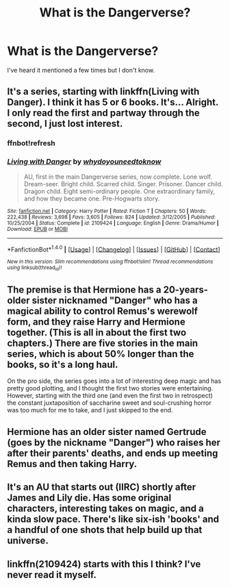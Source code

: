 #+TITLE: What is the Dangerverse?

* What is the Dangerverse?
:PROPERTIES:
:Score: 6
:DateUnix: 1522248310.0
:DateShort: 2018-Mar-28
:FlairText: Misc
:END:
I've heard it mentioned a few times but I don't know.


** It's a series, starting with linkffn(Living with Danger). I think it has 5 or 6 books. It's... Alright. I only read the first and partway through the second, I just lost interest.
:PROPERTIES:
:Author: A2i9
:Score: 14
:DateUnix: 1522249018.0
:DateShort: 2018-Mar-28
:END:

*** ffnbot!refresh
:PROPERTIES:
:Author: Theosiel
:Score: 1
:DateUnix: 1522323539.0
:DateShort: 2018-Mar-29
:END:


*** [[http://www.fanfiction.net/s/2109424/1/][*/Living with Danger/*]] by [[https://www.fanfiction.net/u/691439/whydoyouneedtoknow][/whydoyouneedtoknow/]]

#+begin_quote
  AU, first in the main Dangerverse series, now complete. Lone wolf. Dream-seer. Bright child. Scarred child. Singer. Prisoner. Dancer child. Dragon child. Eight semi-ordinary people. One extraordinary family, and how they became one. Pre-Hogwarts story.
#+end_quote

^{/Site/: [[http://www.fanfiction.net/][fanfiction.net]] *|* /Category/: Harry Potter *|* /Rated/: Fiction T *|* /Chapters/: 50 *|* /Words/: 222,438 *|* /Reviews/: 3,698 *|* /Favs/: 3,605 *|* /Follows/: 824 *|* /Updated/: 3/12/2005 *|* /Published/: 10/25/2004 *|* /Status/: Complete *|* /id/: 2109424 *|* /Language/: English *|* /Genre/: Drama/Humor *|* /Download/: [[http://www.ff2ebook.com/old/ffn-bot/index.php?id=2109424&source=ff&filetype=epub][EPUB]] or [[http://www.ff2ebook.com/old/ffn-bot/index.php?id=2109424&source=ff&filetype=mobi][MOBI]]}

--------------

*FanfictionBot*^{1.4.0} *|* [[[https://github.com/tusing/reddit-ffn-bot/wiki/Usage][Usage]]] | [[[https://github.com/tusing/reddit-ffn-bot/wiki/Changelog][Changelog]]] | [[[https://github.com/tusing/reddit-ffn-bot/issues/][Issues]]] | [[[https://github.com/tusing/reddit-ffn-bot/][GitHub]]] | [[[https://www.reddit.com/message/compose?to=tusing][Contact]]]

^{/New in this version: Slim recommendations using/ ffnbot!slim! /Thread recommendations using/ linksub(thread_id)!}
:PROPERTIES:
:Author: FanfictionBot
:Score: 1
:DateUnix: 1522327879.0
:DateShort: 2018-Mar-29
:END:


** The premise is that Hermione has a 20-years-older sister nicknamed "Danger" who has a magical ability to control Remus's werewolf form, and they raise Harry and Hermione together. (This is all in about the first two chapters.) There are five stories in the main series, which is about 50% longer than the books, so it's a long haul.

On the pro side, the series goes into a lot of interesting deep magic and has pretty good plotting, and I thought the first two stories were entertaining. However, starting with the third one (and even the first two in retrospect) the constant juxtaposition of saccharine sweet and soul-crushing horror was too much for me to take, and I just skipped to the end.
:PROPERTIES:
:Author: TheWhiteSquirrel
:Score: 9
:DateUnix: 1522256786.0
:DateShort: 2018-Mar-28
:END:


** Hermione has an older sister named Gertrude (goes by the nickname "Danger") who raises her after their parents' deaths, and ends up meeting Remus and then taking Harry.
:PROPERTIES:
:Author: Jahoan
:Score: 6
:DateUnix: 1522254038.0
:DateShort: 2018-Mar-28
:END:


** It's an AU that starts out (IIRC) shortly after James and Lily die. Has some original characters, interesting takes on magic, and a kinda slow pace. There's like six-ish 'books' and a handful of one shots that help build up that universe.
:PROPERTIES:
:Author: girlikecupcake
:Score: 4
:DateUnix: 1522253838.0
:DateShort: 2018-Mar-28
:END:


** linkffn(2109424) starts with this I think? I've never read it myself.
:PROPERTIES:
:Author: Lord_Anarchy
:Score: 1
:DateUnix: 1522252528.0
:DateShort: 2018-Mar-28
:END:
